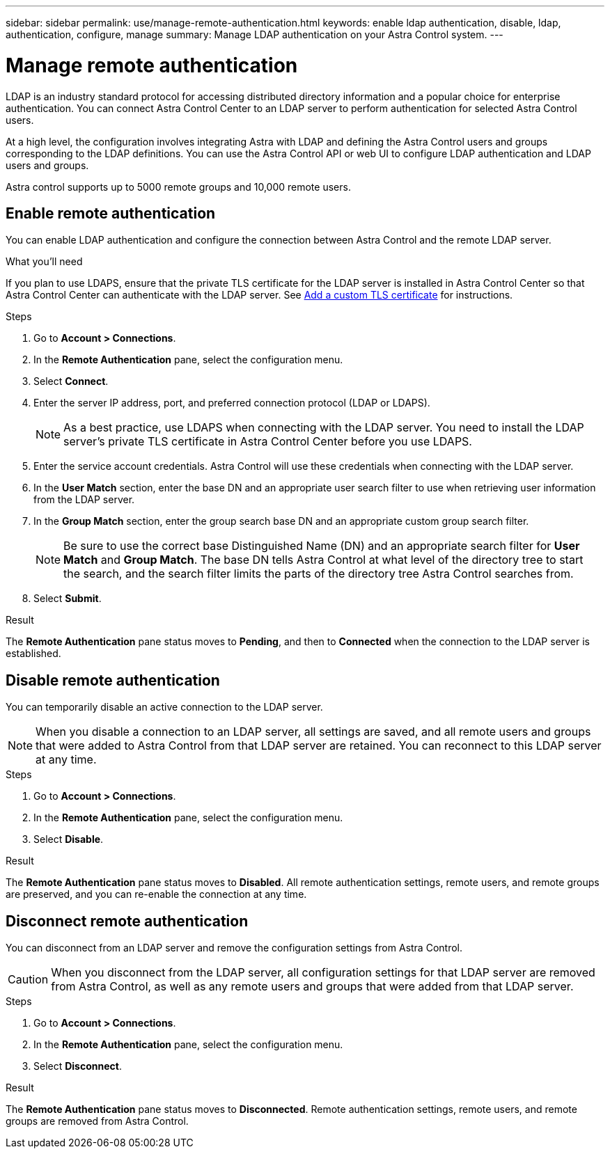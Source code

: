---
sidebar: sidebar
permalink: use/manage-remote-authentication.html
keywords: enable ldap authentication, disable, ldap, authentication, configure, manage
summary: Manage LDAP authentication on your Astra Control system.
---

= Manage remote authentication
:hardbreaks:
:icons: font
:imagesdir: ../media/use/

LDAP is an industry standard protocol for accessing distributed directory information and a popular choice for enterprise authentication. You can connect Astra Control Center to an LDAP server to perform authentication for selected Astra Control users.

At a high level, the configuration involves integrating Astra with LDAP and defining the Astra Control users and groups corresponding to the LDAP definitions. You can use the Astra Control API or web UI to configure LDAP authentication and LDAP users and groups.

Astra control supports up to 5000 remote groups and 10,000 remote users.

== Enable remote authentication
You can enable LDAP authentication and configure the connection between Astra Control and the remote LDAP server.

.What you'll need

If you plan to use LDAPS, ensure that the private TLS certificate for the LDAP server is installed in Astra Control Center so that Astra Control Center can authenticate with the LDAP server. See link:../get-started/configure-after-install.html#add-a-custom-tls-certificate[Add a custom TLS certificate^] for instructions.

.Steps

. Go to *Account > Connections*.
. In the *Remote Authentication* pane, select the configuration menu.
. Select *Connect*.
. Enter the server IP address, port, and preferred connection protocol (LDAP or LDAPS).
+
NOTE: As a best practice, use LDAPS when connecting with the LDAP server. You need to install the LDAP server's private TLS certificate in Astra Control Center before you use LDAPS.

. Enter the service account credentials. Astra Control will use these credentials when connecting with the LDAP server.
. In the *User Match* section, enter the base DN and an appropriate user search filter to use when retrieving user information from the LDAP server.
. In the *Group Match* section, enter the group search base DN and an appropriate custom group search filter. 
+
NOTE: Be sure to use the correct base Distinguished Name (DN) and an appropriate search filter for *User Match* and *Group Match*. The base DN tells Astra Control at what level of the directory tree to start the search, and the search filter limits the parts of the directory tree Astra Control searches from.

. Select *Submit*.

.Result
The *Remote Authentication* pane status moves to *Pending*, and then to *Connected* when the connection to the LDAP server is established.

== Disable remote authentication
You can temporarily disable an active connection to the LDAP server.

NOTE: When you disable a connection to an LDAP server, all settings are saved, and all remote users and groups that were added to Astra Control from that LDAP server are retained. You can reconnect to this LDAP server at any time.

.Steps

. Go to *Account > Connections*.
. In the *Remote Authentication* pane, select the configuration menu.
. Select *Disable*.

.Result
The *Remote Authentication* pane status moves to *Disabled*. All remote authentication settings, remote users, and remote groups are preserved, and you can re-enable the connection at any time.

== Disconnect remote authentication
You can disconnect from an LDAP server and remove the configuration settings from Astra Control.

CAUTION: When you disconnect from the LDAP server, all configuration settings for that LDAP server are removed from Astra Control, as well as any remote users and groups that were added from that LDAP server.

.Steps

. Go to *Account > Connections*.
. In the *Remote Authentication* pane, select the configuration menu.
. Select *Disconnect*.

.Result
The *Remote Authentication* pane status moves to *Disconnected*. Remote authentication settings, remote users, and remote groups are removed from Astra Control.



